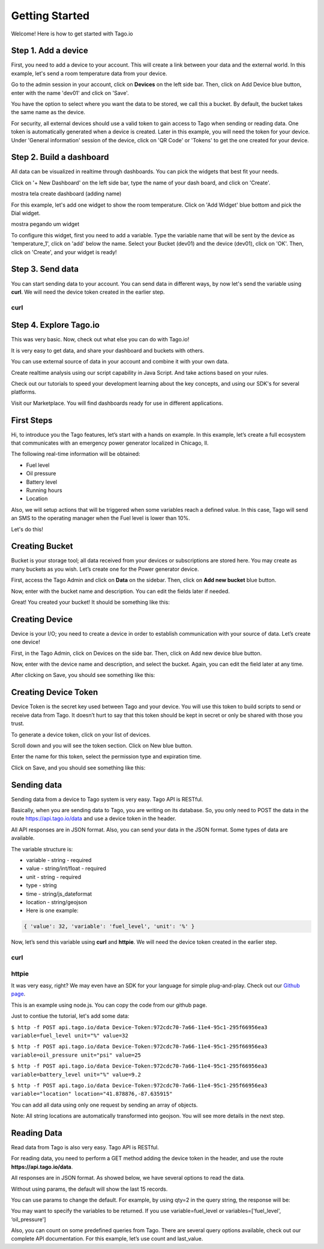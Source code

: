 Getting Started
***************
Welcome! Here is how to get started with Tago.io

Step 1. Add a device
-----------------------
First, you need to add a device to your account. This will create a link between your data and the external world. In this example, let's send a room temperature data from your device.

Go to the admin session in your account,  click on **Devices** on the left side bar. Then, click on Add Device blue button, enter with the name 'dev01' and click on 'Save'.

.. raw:: html

	<img src="https://tago.io/assets/img/screenshot/create_device_2.png" alt="" width="800" height="600">
You have the option to select where you want the data to be stored, we call this a bucket. By default, the bucket takes the same name as the device.

For security, all external devices should use a valid token to gain access to Tago when sending or reading data. One token is automatically generated when a device is created.
Later in this example, you will need the token for your device. Under 'General information' session of the device, click on 'QR Code' or 'Tokens' to get the one created for your device.

.. raw:: html

	<img src="https://tago.io/assets/img/screenshot/create_device_token_2.png" alt="" width="800" height="600">

Step 2. Build a dashboard
--------------------------
All data can be visualized in realtime through dashboards. You can pick the widgets that best fit your needs.

Click on '+ New Dashboard' on the left side bar, type the name of your dash board, and click on 'Create'.

mostra tela create dashboard (adding name)

For this example, let's add one widget to show the room temperature. Click on 'Add Widget' blue bottom and pick the Dial widget.

mostra pegando um widget

To configure this widget, first you need to add a variable. Type the variable name that will be sent by the device as 'temperature_1', click on 'add' below the name. Select your Bucket (dev01) and the device (dev01), click on 'OK'. Then, click on 'Create', and your widget is ready!

Step 3. Send data
-----------------
You can start sending data to your account. You can send data in different ways, by now let's send the variable using **curl**. We will need the device token created in the earlier step.

curl
^^^^

.. raw:: html

	<img src="https://tago.io/assets/img/screenshot/sending_data_1.png" alt="" width="800" height="600">

Step 4. Explore Tago.io
----------------------------------
This was very basic. Now, check out what else you can do with Tago.io!

It is very easy to get data, and share your dashboard and buckets with others.

You can use external source of data in your account and combine it with your own data.

Create realtime analysis using our script capability in Java Script. And take actions based on your rules.

Check out our tutorials to speed your development learning about the key concepts, and using our SDK's for several platforms.

Visit our Marketplace. You will find dashboards ready for use in different applications.












First Steps
-----------

Hi, to introduce you the Tago features, let’s start with a hands on example. In this example, let’s create a full ecosystem that communicates with an emergency power generator localized in Chicago, Il.

The following real-time information will be obtained:

* Fuel level
* Oil pressure
* Battery level
* Running hours
* Location

Also, we will setup actions that will be triggered when some variables reach a defined value. In this case, Tago will send an SMS to the operating manager when the Fuel level is lower than 10%.

Let's do this!

Creating Bucket
---------------

Bucket is your storage tool; all data received from your devices or subscriptions are stored here. You may create as many buckets as you wish. Let’s create one for the Power generator device.

First, access the Tago Admin and click on **Data** on the sidebar. Then, click on **Add new bucket** blue button.

.. raw:: html

	<img src="https://tago.io/assets/img/screenshot/create_bucket_1.png" alt="" width="800" height="600">

Now, enter with the bucket name and description. You can edit the fields later if needed.

.. raw:: html

	<img src="https://tago.io/assets/img/screenshot/create_bucket_2.png" alt="" width="800" height="600">

Great! You created your bucket! It should be something like this:

.. raw:: html

	<img src="https://tago.io/assets/img/screenshot/create_bucket_3.png" alt="" width="800" height="600">

Creating Device
---------------

Device is your I/O; you need to create a device in order to establish communication with your source of data. Let’s create one device!

First, in the Tago Admin, click on Devices on the side bar. Then, click on Add new device blue button.

.. raw:: html

	<img src="https://tago.io/assets/img/screenshot/create_device_1.png" alt="" width="800" height="600">

Now, enter with the device name and description, and select the bucket. Again, you can edit the field later at any time.

.. raw:: html

	<img src="https://tago.io/assets/img/screenshot/create_device_2.png" alt="" width="800" height="600">

After clicking on Save, you should see something like this:

.. raw:: html

	<img src="https://tago.io/assets/img/screenshot/create_device_3.png" alt="" width="800" height="600">

Creating Device Token
---------------------

Device Token is the secret key used between Tago and your device. You will use this token to build scripts to send or receive data from Tago. It doesn’t hurt to say that this token should be kept in secret or only be shared with those you trust.

To generate a device token, click on your list of devices.

.. raw:: html

	<img src="https://tago.io/assets/img/screenshot/create_device_token_1.png" alt="" width="800" height="600">

Scroll down and you will see the token section. Click on New blue button.

.. raw:: html

	<img src="https://tago.io/assets/img/screenshot/create_device_token_2.png" alt="" width="800" height="600">

Enter the name for this token, select the permission type and expiration time.

.. raw:: html

	<img src="https://tago.io/assets/img/screenshot/create_device_token_3.png" alt="" width="800" height="600">

Click on Save, and you should see something like this:

.. raw:: html

	<img src="https://tago.io/assets/img/screenshot/create_device_token_4.png" alt="" width="800" height="600">

.. raw:: html

	<small>Tip: We have APIs to create devices and anything else that is shown here. You may check the full API documentation if you want to build automated scripts. <br><br></small>

Sending data
------------

Sending data from a device to Tago system is very easy. Tago API is RESTful.

Basically, when you are sending data to Tago, you are writing on its database. So, you only need to POST the data in the route https://api.tago.io/data and use a device token in the header.

All API responses are in JSON format. Also, you can send your data in the JSON format. Some types of data are available.

The variable structure is:

* variable - string - required
* value - string/int/float - required
* unit - string - required
* type - string
* time - string/js_dateformat
* location - string/geojson
* Here is one example:

.. code-block:: json

	{ 'value': 32, 'variable': 'fuel_level', 'unit': '%' }

Now, let’s send this variable using **curl** and **httpie**. We will need the device token created in the earlier step.

curl
^^^^

.. raw:: html

	<img src="https://tago.io/assets/img/screenshot/sending_data_1.png" alt="" width="800" height="600">

httpie
^^^^^^

.. raw:: html

	<img src="https://tago.io/assets/img/screenshot/sending_data_2.png" alt="" width="800" height="600">

It was very easy, right? We may even have an SDK for your language for simple plug-and-play. Check out our `Github page <https://github.com/tago-io>`_.

This is an example using node.js. You can copy the code from our github page.

.. raw:: html

	<img src="https://tago.io/assets/img/screenshot/sending_data_3.png" alt="" width="800" height="600">

Just to contiue the tutorial, let's add some data:

``$ http -f POST api.tago.io/data Device-Token:972cdc70-7a66-11e4-95c1-295f66956ea3 variable=fuel_level unit="%" value=32``

``$ http -f POST api.tago.io/data Device-Token:972cdc70-7a66-11e4-95c1-295f66956ea3 variable=oil_pressure unit="psi" value=25``

``$ http -f POST api.tago.io/data Device-Token:972cdc70-7a66-11e4-95c1-295f66956ea3 variable=battery_level unit="%" value=9.2``

``$ http -f POST api.tago.io/data Device-Token:972cdc70-7a66-11e4-95c1-295f66956ea3 variable="location" location="41.878876,-87.635915"``

You can add all data using only one request by sending an array of objects.

Note: All string locations are automatically transformed into geojson. You will see more details in the next step.

Reading Data
------------

Read data from Tago is also very easy. Tago API is RESTful.

For reading data, you need to perform a GET method adding the device token in the header, and use the route **https://api.tago.io/data**.

All responses are in JSON format. As showed below, we have several options to read the data.

Without using params, the default will show the last 15 records.

.. raw:: html

	<img src="https://tago.io/assets/img/screenshot/reading_data_1.png" alt="" width="800" height="600">

You can use params to change the default. For example, by using qty=2 in the query string, the response will be:

.. raw:: html

	<img src="https://tago.io/assets/img/screenshot/reading_data_2.png" alt="" width="800" height="600">

You may want to specify the variables to be returned. If you use variable=fuel_level or variables=['fuel_level', ‘oil_pressure']

.. raw:: html

	<img src="https://tago.io/assets/img/screenshot/reading_data_3.png" alt="" width="800" height="600">

Also, you can count on some predefined queries from Tago. There are several query options available, check out our complete API documentation. For this example, let’s use count and last_value.

.. raw:: html

	<img src="https://tago.io/assets/img/screenshot/reading_data_4.png" alt="" width="800" height="600">
	<img src="https://tago.io/assets/img/screenshot/reading_data_5.png" alt="" width="800" height="600">
